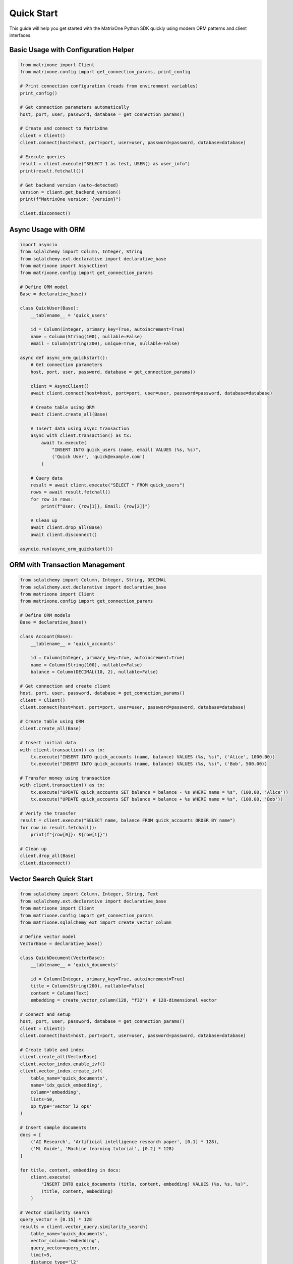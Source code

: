 Quick Start
===========

This guide will help you get started with the MatrixOne Python SDK quickly using modern ORM patterns and client interfaces.

Basic Usage with Configuration Helper
--------------------------------------

.. code-block:: python

   from matrixone import Client
   from matrixone.config import get_connection_params, print_config

   # Print connection configuration (reads from environment variables)
   print_config()

   # Get connection parameters automatically
   host, port, user, password, database = get_connection_params()

   # Create and connect to MatrixOne
   client = Client()
   client.connect(host=host, port=port, user=user, password=password, database=database)

   # Execute queries
   result = client.execute("SELECT 1 as test, USER() as user_info")
   print(result.fetchall())

   # Get backend version (auto-detected)
   version = client.get_backend_version()
   print(f"MatrixOne version: {version}")

   client.disconnect()

Async Usage with ORM
---------------------

.. code-block:: python

   import asyncio
   from sqlalchemy import Column, Integer, String
   from sqlalchemy.ext.declarative import declarative_base
   from matrixone import AsyncClient
   from matrixone.config import get_connection_params

   # Define ORM model
   Base = declarative_base()

   class QuickUser(Base):
       __tablename__ = 'quick_users'
       
       id = Column(Integer, primary_key=True, autoincrement=True)
       name = Column(String(100), nullable=False)
       email = Column(String(200), unique=True, nullable=False)

   async def async_orm_quickstart():
       # Get connection parameters
       host, port, user, password, database = get_connection_params()
       
       client = AsyncClient()
       await client.connect(host=host, port=port, user=user, password=password, database=database)
       
       # Create table using ORM
       await client.create_all(Base)
       
       # Insert data using async transaction
       async with client.transaction() as tx:
           await tx.execute(
               "INSERT INTO quick_users (name, email) VALUES (%s, %s)",
               ('Quick User', 'quick@example.com')
           )
       
       # Query data
       result = await client.execute("SELECT * FROM quick_users")
       rows = await result.fetchall()
       for row in rows:
           print(f"User: {row[1]}, Email: {row[2]}")
       
       # Clean up
       await client.drop_all(Base)
       await client.disconnect()

   asyncio.run(async_orm_quickstart())

ORM with Transaction Management
--------------------------------

.. code-block:: python

   from sqlalchemy import Column, Integer, String, DECIMAL
   from sqlalchemy.ext.declarative import declarative_base
   from matrixone import Client
   from matrixone.config import get_connection_params

   # Define ORM models
   Base = declarative_base()

   class Account(Base):
       __tablename__ = 'quick_accounts'
       
       id = Column(Integer, primary_key=True, autoincrement=True)
       name = Column(String(100), nullable=False)
       balance = Column(DECIMAL(10, 2), nullable=False)

   # Get connection and create client
   host, port, user, password, database = get_connection_params()
   client = Client()
   client.connect(host=host, port=port, user=user, password=password, database=database)

   # Create table using ORM
   client.create_all(Base)

   # Insert initial data
   with client.transaction() as tx:
       tx.execute("INSERT INTO quick_accounts (name, balance) VALUES (%s, %s)", ('Alice', 1000.00))
       tx.execute("INSERT INTO quick_accounts (name, balance) VALUES (%s, %s)", ('Bob', 500.00))

   # Transfer money using transaction
   with client.transaction() as tx:
       tx.execute("UPDATE quick_accounts SET balance = balance - %s WHERE name = %s", (100.00, 'Alice'))
       tx.execute("UPDATE quick_accounts SET balance = balance + %s WHERE name = %s", (100.00, 'Bob'))

   # Verify the transfer
   result = client.execute("SELECT name, balance FROM quick_accounts ORDER BY name")
   for row in result.fetchall():
       print(f"{row[0]}: ${row[1]}")

   # Clean up
   client.drop_all(Base)
   client.disconnect()

Vector Search Quick Start
--------------------------

.. code-block:: python

   from sqlalchemy import Column, Integer, String, Text
   from sqlalchemy.ext.declarative import declarative_base
   from matrixone import Client
   from matrixone.config import get_connection_params
   from matrixone.sqlalchemy_ext import create_vector_column

   # Define vector model
   VectorBase = declarative_base()

   class QuickDocument(VectorBase):
       __tablename__ = 'quick_documents'
       
       id = Column(Integer, primary_key=True, autoincrement=True)
       title = Column(String(200), nullable=False)
       content = Column(Text)
       embedding = create_vector_column(128, "f32")  # 128-dimensional vector

   # Connect and setup
   host, port, user, password, database = get_connection_params()
   client = Client()
   client.connect(host=host, port=port, user=user, password=password, database=database)

   # Create table and index
   client.create_all(VectorBase)
   client.vector_index.enable_ivf()
   client.vector_index.create_ivf(
       table_name='quick_documents',
       name='idx_quick_embedding',
       column='embedding',
       lists=50,
       op_type='vector_l2_ops'
   )

   # Insert sample documents
   docs = [
       ('AI Research', 'Artificial intelligence research paper', [0.1] * 128),
       ('ML Guide', 'Machine learning tutorial', [0.2] * 128)
   ]
   
   for title, content, embedding in docs:
       client.execute(
           "INSERT INTO quick_documents (title, content, embedding) VALUES (%s, %s, %s)",
           (title, content, embedding)
       )

   # Vector similarity search
   query_vector = [0.15] * 128
   results = client.vector_query.similarity_search(
       table_name='quick_documents',
       vector_column='embedding',
       query_vector=query_vector,
       limit=5,
       distance_type='l2'
   )

   print("Vector Search Results:")
   for result in results:
       print(f"Document: {result[1]} (Distance: {result[-1]:.4f})")

   # Clean up
   client.drop_all(VectorBase)
   client.disconnect()

Configuration Best Practices
-----------------------------

.. code-block:: python

   from matrixone import Client
   from matrixone.config import get_connection_params, print_config

   # Use environment variables for configuration
   # Set these in your environment:
   # export MATRIXONE_HOST=127.0.0.1
   # export MATRIXONE_PORT=6001
   # export MATRIXONE_USER=root
   # export MATRIXONE_PASSWORD=111
   # export MATRIXONE_DATABASE=test

   # Print current configuration
   print_config()

   # Get connection parameters from environment
   host, port, user, password, database = get_connection_params()

   # Create client with optimized settings
   client = Client(
       connection_timeout=30,        # Connection timeout in seconds
       query_timeout=300,           # Query timeout in seconds
       auto_commit=True,            # Enable auto-commit for better performance
       charset='utf8mb4',           # Support for international characters
       enable_performance_logging=True,  # Monitor query performance
       enable_sql_logging=False     # Disable SQL logging in production
   )

   client.connect(host=host, port=port, user=user, password=password, database=database)

   # Check backend capabilities
   version = client.get_backend_version()
   print(f"✓ Connected to MatrixOne {version}")

   if client.is_feature_available('vector_search'):
       print("✓ Vector search is available")
   
   if client.is_feature_available('fulltext_search'):
       print("✓ Fulltext search is available")

   client.disconnect()

Error Handling
--------------

.. code-block:: python

   from matrixone import Client
   from matrixone.exceptions import ConnectionError, QueryError
   from matrixone.config import get_connection_params

   def robust_connection_example():
       client = None
       try:
           host, port, user, password, database = get_connection_params()
           
           # Create client with error handling
           client = Client()
           client.connect(host=host, port=port, user=user, password=password, database=database)
           
           # Execute query with error handling
           try:
               result = client.execute("SELECT 1 as test")
               print(f"✓ Query successful: {result.fetchall()}")
           except QueryError as e:
               print(f"❌ Query failed: {e}")
               
       except ConnectionError as e:
           print(f"❌ Connection failed: {e}")
       except Exception as e:
           print(f"❌ Unexpected error: {e}")
       finally:
           # Always clean up
           if client:
               client.disconnect()
               print("✓ Connection closed")

   robust_connection_example()

Next Steps
----------

* Read the :doc:`api/index` for detailed API documentation
* Check out the :doc:`examples` for comprehensive usage examples
* Learn about :doc:`contributing` to contribute to the project
* Run ``make examples`` to test all examples with your MatrixOne setup
* Use ``make test`` to run the test suite and verify your setup
